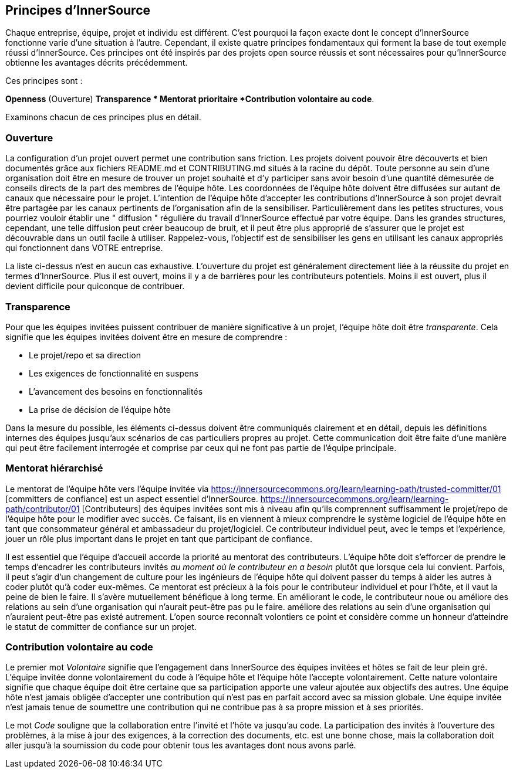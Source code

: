 == Principes d'InnerSource

Chaque entreprise, équipe, projet et individu est différent.
C'est pourquoi la façon exacte dont le concept d'InnerSource fonctionne varie d'une situation à l'autre.
Cependant, il existe quatre principes fondamentaux qui forment la base de tout exemple réussi d'InnerSource.
Ces principes ont été inspirés par des projets open source réussis et sont nécessaires pour qu'InnerSource obtienne les avantages décrits précédemment.

Ces principes sont :

*Openness* (Ouverture)
*Transparence
* Mentorat prioritaire
*Contribution volontaire au code*.

Examinons chacun de ces principes plus en détail.

=== Ouverture

La configuration d'un projet ouvert permet une contribution sans friction.
Les projets doivent pouvoir être découverts et bien documentés grâce aux fichiers README.md et CONTRIBUTING.md situés à la racine du dépôt.
Toute personne au sein d'une organisation doit être en mesure de trouver un projet souhaité et d'y participer sans avoir besoin d'une quantité démesurée de conseils directs de la part des membres de l'équipe hôte.
Les coordonnées de l'équipe hôte doivent être diffusées sur autant de canaux que nécessaire pour le projet.
L'intention de l'équipe hôte d'accepter les contributions d'InnerSource à son projet devrait être partagée par les canaux pertinents de l'organisation afin de la sensibiliser.
Particulièrement dans les petites structures, vous pourriez vouloir établir une " diffusion " régulière du travail d'InnerSource effectué par votre équipe.
Dans les grandes structures, cependant, une telle diffusion peut créer beaucoup de bruit, et il peut être plus approprié de s'assurer que le projet est découvrable dans un outil facile à utiliser.
Rappelez-vous, l'objectif est de sensibiliser les gens en utilisant les canaux appropriés qui fonctionnent dans VOTRE entreprise.

La liste ci-dessus n'est en aucun cas exhaustive.
L'ouverture du projet est généralement directement liée à la réussite du projet en termes d'InnerSource.
Plus il est ouvert, moins il y a de barrières pour les contributeurs potentiels.
Moins il est ouvert, plus il devient difficile pour quiconque de contribuer.

=== Transparence

Pour que les équipes invitées puissent contribuer de manière significative à un projet, l'équipe hôte doit être _transparente_.
Cela signifie que les équipes invitées doivent être en mesure de comprendre :

* Le projet/repo et sa direction
* Les exigences de fonctionnalité en suspens
* L'avancement des besoins en fonctionnalités
* La prise de décision de l'équipe hôte

Dans la mesure du possible, les éléments ci-dessus doivent être communiqués clairement et en détail, depuis les définitions internes des équipes jusqu'aux scénarios de cas particuliers propres au projet.
Cette communication doit être faite d'une manière qui peut être facilement interrogée et comprise par ceux qui ne font pas partie de l'équipe principale.

=== Mentorat hiérarchisé

Le mentorat de l'équipe hôte vers l'équipe invitée via https://innersourcecommons.org/learn/learning-path/trusted-committer/01 [committers de confiance] est un aspect essentiel d'InnerSource.
https://innersourcecommons.org/learn/learning-path/contributor/01 [Contributeurs] des équipes invitées sont mis à niveau afin qu'ils comprennent suffisamment le projet/repo de l'équipe hôte pour le modifier avec succès.
Ce faisant, ils en viennent à mieux comprendre le système logiciel de l'équipe hôte en tant que consommateur général et ambassadeur du projet/logiciel.
Ce contributeur individuel peut, avec le temps et l'expérience, jouer un rôle plus important dans le projet en tant que participant de confiance.

Il est essentiel que l'équipe d'accueil accorde la priorité au mentorat des contributeurs.
L'équipe hôte doit s'efforcer de prendre le temps d'encadrer les contributeurs invités _au moment où le contributeur en a besoin_ plutôt que lorsque cela lui convient.
Parfois, il peut s'agir d'un changement de culture pour les ingénieurs de l'équipe hôte qui doivent passer du temps à aider les autres à coder plutôt qu'à coder eux-mêmes.
Ce mentorat est précieux à la fois pour le contributeur individuel et pour l'hôte, et il vaut la peine de bien le faire.
Il s'avère mutuellement bénéfique à long terme. En améliorant le code, le contributeur noue ou améliore des relations au sein d'une organisation qui n'aurait peut-être pas pu le faire.
améliore des relations au sein d'une organisation qui n'auraient peut-être pas existé autrement.
L'open source reconnaît volontiers ce point et considère comme un honneur d'atteindre le statut de committer de confiance sur un projet.

=== Contribution volontaire au code

Le premier mot _Volontaire_ signifie que l'engagement dans InnerSource des équipes invitées et hôtes se fait de leur plein gré.
L'équipe invitée donne volontairement du code à l'équipe hôte et l'équipe hôte l'accepte volontairement.
Cette nature volontaire signifie que chaque équipe doit être certaine que sa participation apporte une valeur ajoutée aux objectifs des autres.
Une équipe hôte n'est jamais obligée d'accepter une contribution qui n'est pas en parfait accord avec sa mission globale.
Une équipe invitée n'est jamais tenue de soumettre une contribution qui ne contribue pas à sa propre mission et à ses priorités.

Le mot _Code_ souligne que la collaboration entre l'invité et l'hôte va jusqu'au code.
La participation des invités à l'ouverture des problèmes, à la mise à jour des exigences, à la correction des documents, etc. est une bonne chose, mais la collaboration doit aller jusqu'à la soumission du code pour obtenir tous les avantages dont nous avons parlé.
